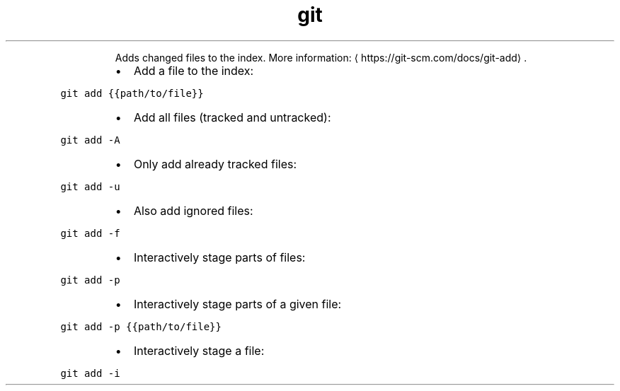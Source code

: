 .TH git add
.PP
.RS
Adds changed files to the index.
More information: \[la]https://git-scm.com/docs/git-add\[ra]\&.
.RE
.RS
.IP \(bu 2
Add a file to the index:
.RE
.PP
\fB\fCgit add {{path/to/file}}\fR
.RS
.IP \(bu 2
Add all files (tracked and untracked):
.RE
.PP
\fB\fCgit add \-A\fR
.RS
.IP \(bu 2
Only add already tracked files:
.RE
.PP
\fB\fCgit add \-u\fR
.RS
.IP \(bu 2
Also add ignored files:
.RE
.PP
\fB\fCgit add \-f\fR
.RS
.IP \(bu 2
Interactively stage parts of files:
.RE
.PP
\fB\fCgit add \-p\fR
.RS
.IP \(bu 2
Interactively stage parts of a given file:
.RE
.PP
\fB\fCgit add \-p {{path/to/file}}\fR
.RS
.IP \(bu 2
Interactively stage a file:
.RE
.PP
\fB\fCgit add \-i\fR
